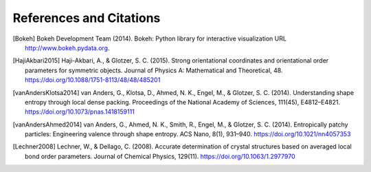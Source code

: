 ========================
References and Citations
========================

.. [Bokeh] Bokeh Development Team (2014). Bokeh: Python library for interactive visualization
          URL http://www.bokeh.pydata.org.

.. [HajiAkbari2015] Haji-Akbari, A., & Glotzer, S. C. (2015). Strong orientational coordinates and orientational
          order parameters for symmetric objects. Journal of Physics A: Mathematical and Theoretical, 48.
          https://doi.org/10.1088/1751-8113/48/48/485201

.. [vanAndersKlotsa2014] van Anders, G., Klotsa, D., Ahmed, N. K., Engel, M., & Glotzer, S. C. (2014). Understanding
          shape entropy through local dense packing. Proceedings of the National Academy of Sciences, 111(45),
          E4812–E4821. https://doi.org/10.1073/pnas.1418159111

.. [vanAndersAhmed2014] van Anders, G., Ahmed, N. K., Smith, R., Engel, M., & Glotzer, S. C. (2014). Entropically
          patchy particles: Engineering valence through shape entropy. ACS Nano, 8(1), 931–940.
          https://doi.org/10.1021/nn4057353

.. [Lechner2008] Lechner, W., & Dellago, C. (2008). Accurate determination of crystal structures based on averaged
          local bond order parameters. Journal of Chemical Physics, 129(11). https://doi.org/10.1063/1.2977970

